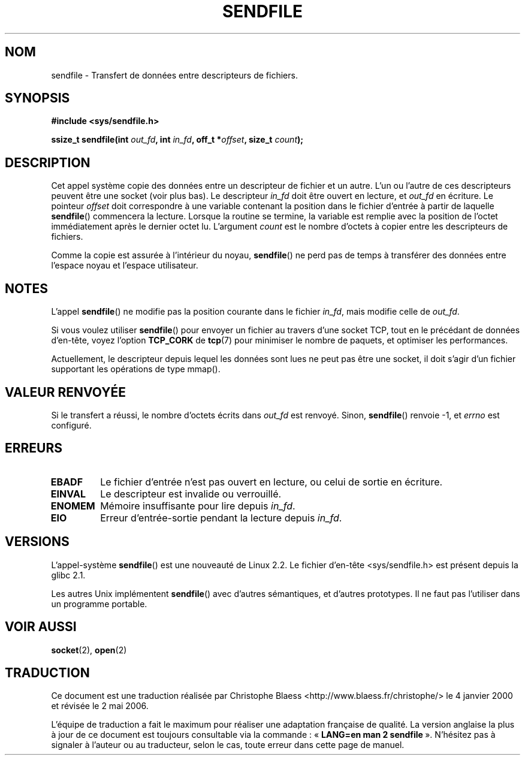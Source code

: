 .\" This man page is Copyright (C) 1998 Pawel Krawczyk.
.\" Permission is granted to distribute possibly modified copies
.\" of this page provided the header is included verbatim,
.\" and in case of nontrivial modification author and date
.\" of the modification is added to the header.
.\" $Id: sendfile.2,v 1.5 1999/05/18 11:54:11 freitag Exp $
.\" 2000-11-19 bert hubert <ahu@ds9a.nl>: in_fd cannot be socket
.\
.\" Traduction 04/01/2000 par Christophe Blaess (ccb@club-internet.fr)
.\" LDP-1.28
.\" Màj 27/06/2000 LDP-1.30
.\" Màj 04/06/2001 LDP-1.36
.\" Màj 18/07/2003 LDP-1.56
.\" Màj 14/12/2005 LDP-1.65
.\" Màj 01/05/2006 LDP-1.67.1
.\"
.TH SENDFILE 2 "1er décembre 1998" LDP "Manuel du programmeur Linux"
.SH NOM
sendfile \- Transfert de données entre descripteurs de fichiers.
.SH SYNOPSIS
.B #include <sys/sendfile.h>
.sp
.BI "ssize_t sendfile(int" " out_fd" ", int" " in_fd" ", off_t *" offset ", size_t" " count" );
.\" The below is too ugly. Comments about glibc versions belong
.\" in the notes, not in the header.
.\"
.\" .B #include <features.h>
.\" .br
.\" .B #if (__GLIBC__==2 && __GLIBC_MINOR__>=1) || __GLIBC__>2
.\" .br
.\" .B #include <sys/sendfile.h>
.\" .br
.\" #else
.\" .br
.\" .B #include <sys/types.h>
.\" .br
.\" .B /* No system prototype before glibc 2.1. */
.\" .br
.\" .BI "ssize_t sendfile(int" " out_fd" ", int" " in_fd" ", off_t *" offset ",
.\" .br
.\" .B #endif
.\"
.SH DESCRIPTION
Cet appel système copie des données entre un descripteur de fichier et
un autre. L'un ou l'autre de ces descripteurs peuvent être une socket
(voir plus bas). Le descripteur
.I in_fd
doit être ouvert en lecture, et
.I out_fd
en écriture.
Le pointeur
.I offset
doit correspondre à une variable contenant la position dans le fichier
d'entrée à partir de laquelle
.BR sendfile ()
commencera la lecture. Lorsque la routine se termine, la variable est
remplie avec la position de l'octet immédiatement après le dernier octet
lu.
L'argument
.I count
est le nombre d'octets à copier entre les descripteurs de fichiers.

Comme la copie est assurée à l'intérieur du noyau,
.BR sendfile ()
ne perd pas de temps à transférer des données entre l'espace noyau
et l'espace utilisateur.

.SH NOTES
L'appel
.BR sendfile ()
ne modifie pas la position courante dans le fichier
.IR in_fd ,
mais modifie celle de
.IR out_fd .

Si vous voulez utiliser \fBsendfile\fP() pour envoyer un fichier au travers
d'une socket TCP, tout en le précédant de données d'en-tête, voyez l'option
.B TCP_CORK
de
.BR tcp (7)
pour minimiser le nombre de paquets, et optimiser les performances.

Actuellement, le descripteur depuis lequel les données sont lues ne peut
pas être une socket, il doit s'agir d'un fichier supportant les opérations
de type mmap().

.SH "VALEUR RENVOYÉE"
Si le transfert a réussi, le nombre d'octets écrits dans
.I out_fd
est renvoyé. Sinon, \fBsendfile\fP() renvoie -1, et
.I errno
est configuré.

.SH ERREURS
.TP
.B EBADF
Le fichier d'entrée n'est pas ouvert en lecture, ou celui de sortie en écriture.
.TP
.B EINVAL
Le descripteur est invalide ou verrouillé.
.TP
.B ENOMEM
Mémoire insuffisante pour lire depuis
.IR in_fd .
.TP
.B EIO
Erreur d'entrée-sortie pendant la lecture depuis
.IR in_fd .
.SH VERSIONS
L'appel-système
.BR sendfile ()
est une nouveauté de Linux 2.2.
Le fichier d'en-tête <sys/sendfile.h> est présent depuis la glibc 2.1.

Les autres Unix implémentent \fBsendfile\fP() avec d'autres sémantiques, et d'autres
prototypes. Il ne faut pas l'utiliser dans un programme portable.
.SH "VOIR AUSSI"
.BR socket (2),
.BR open (2)
.SH TRADUCTION
.PP
Ce document est une traduction réalisée par Christophe Blaess
<http://www.blaess.fr/christophe/> le 4\ janvier\ 2000
et révisée le 2\ mai\ 2006.
.PP
L'équipe de traduction a fait le maximum pour réaliser une adaptation
française de qualité. La version anglaise la plus à jour de ce document est
toujours consultable via la commande\ : «\ \fBLANG=en\ man\ 2\ sendfile\fR\ ».
N'hésitez pas à signaler à l'auteur ou au traducteur, selon le cas, toute
erreur dans cette page de manuel.


